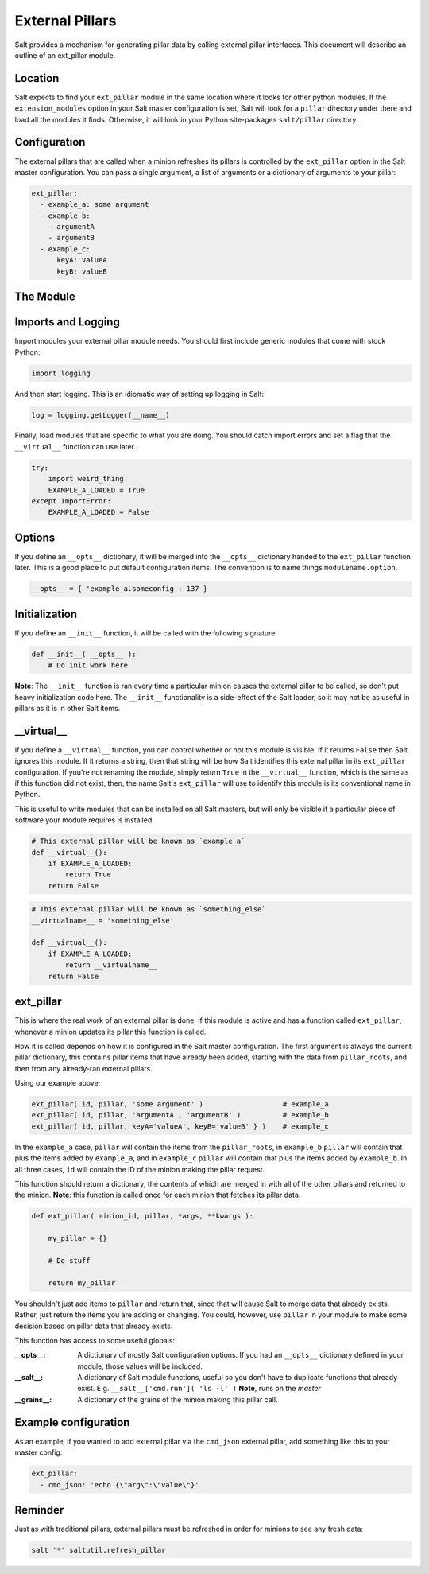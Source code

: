 .. _external-pillars:

================
External Pillars
================

Salt provides a mechanism for generating pillar data by calling external
pillar interfaces. This document will describe an outline of an ext_pillar
module.

Location
--------

Salt expects to find your ``ext_pillar`` module in the same location where it
looks for other python modules. If the ``extension_modules`` option in your
Salt master configuration is set, Salt will look for a ``pillar`` directory
under there and load all the modules it finds. Otherwise, it will look in
your Python site-packages ``salt/pillar`` directory.

Configuration
-------------

The external pillars that are called when a minion refreshes its pillars is
controlled by the ``ext_pillar`` option in the Salt master configuration. You
can pass a single argument, a list of arguments or a dictionary of arguments
to your pillar:

.. code-block:: yaml

    ext_pillar:
      - example_a: some argument
      - example_b:
        - argumentA
        - argumentB
      - example_c:
          keyA: valueA
          keyB: valueB


The Module
----------

Imports and Logging
-------------------

Import modules your external pillar module needs. You should first include
generic modules that come with stock Python:

.. code-block:: python

    import logging


And then start logging. This is an idiomatic way of setting up logging in Salt:

.. code-block:: python

    log = logging.getLogger(__name__)


Finally, load modules that are specific to what you are doing. You should catch
import errors and set a flag that the ``__virtual__`` function can use later.

.. code-block:: python

    try:
        import weird_thing
        EXAMPLE_A_LOADED = True
    except ImportError:
        EXAMPLE_A_LOADED = False


Options
-------

If you define an ``__opts__`` dictionary, it will be merged into the
``__opts__`` dictionary handed to the ``ext_pillar`` function later. This is a
good place to put default configuration items. The convention is to name
things ``modulename.option``.

.. code-block:: python

    __opts__ = { 'example_a.someconfig': 137 }


Initialization
--------------

If you define an ``__init__`` function, it will be called with the following
signature:

.. code-block:: python

    def __init__( __opts__ ):
        # Do init work here


**Note**: The ``__init__`` function is ran every time a particular minion causes
the external pillar to be called, so don't put heavy initialization code here.
The ``__init__`` functionality is a side-effect of the Salt loader, so it may
not be as useful in pillars as it is in other Salt items.

__virtual__
-----------

If you define a ``__virtual__`` function, you can control whether or not this
module is visible. If it returns ``False`` then Salt ignores this module. If
it returns a string, then that string will be how Salt identifies this external
pillar in its ``ext_pillar`` configuration. If you're not renaming the module,
simply return ``True`` in the ``__virtual__`` function, which is the same as if
this function did not exist, then, the name Salt's ``ext_pillar`` will use to
identify this module is its conventional name in Python.

This is useful to write modules that can be installed on all Salt masters, but
will only be visible if a particular piece of software your module requires is
installed.

.. code-block:: python

    # This external pillar will be known as `example_a`
    def __virtual__():
        if EXAMPLE_A_LOADED:
            return True
        return False


.. code-block:: python

    # This external pillar will be known as `something_else`
    __virtualname__ = 'something_else'

    def __virtual__():
        if EXAMPLE_A_LOADED:
            return __virtualname__
        return False


ext_pillar
----------

This is where the real work of an external pillar is done. If this module is
active and has a function called ``ext_pillar``, whenever a minion updates its
pillar this function is called.

How it is called depends on how it is configured in the Salt master
configuration. The first argument is always the current pillar dictionary, this
contains pillar items that have already been added, starting with the data from
``pillar_roots``, and then from any already-ran external pillars.

Using our example above:

.. code-block:: python

    ext_pillar( id, pillar, 'some argument' )                   # example_a
    ext_pillar( id, pillar, 'argumentA', 'argumentB' )          # example_b
    ext_pillar( id, pillar, keyA='valueA', keyB='valueB' } )    # example_c


In the ``example_a`` case, ``pillar`` will contain the items from the
``pillar_roots``, in ``example_b`` ``pillar``  will contain that plus the items
added by ``example_a``, and in ``example_c`` ``pillar`` will contain that plus
the items added by ``example_b``. In all three cases, ``id`` will contain the
ID of the minion making the pillar request.

This function should return a dictionary, the contents of which are merged in
with all of the other pillars and returned to the minion. **Note**: this function
is called once for each minion that fetches its pillar data.

.. code-block:: python

    def ext_pillar( minion_id, pillar, *args, **kwargs ):

        my_pillar = {}

        # Do stuff

        return my_pillar


You shouldn't just add items to ``pillar`` and return that, since that will
cause Salt to merge data that already exists. Rather, just return the items
you are adding or changing. You could, however, use ``pillar`` in your module
to make some decision based on pillar data that already exists.

This function has access to some useful globals:

:__opts__:
    A dictionary of mostly Salt configuration options. If you had an
    ``__opts__`` dictionary defined in your module, those values will be
    included.

:__salt__:
    A dictionary of Salt module functions, useful so you don't have to
    duplicate functions that already exist. E.g.
    ``__salt__['cmd.run']( 'ls -l' )`` **Note**, runs on the *master*

:__grains__:
    A dictionary of the grains of the minion making this pillar call.



Example configuration
---------------------

As an example, if you wanted to add external pillar via the ``cmd_json``
external pillar, add something like this to your master config:

.. code-block:: yaml

    ext_pillar:
      - cmd_json: 'echo {\"arg\":\"value\"}'

Reminder
--------

Just as with traditional pillars, external pillars must be refreshed in order for
minions to see any fresh data:

.. code-block:: bash

    salt '*' saltutil.refresh_pillar